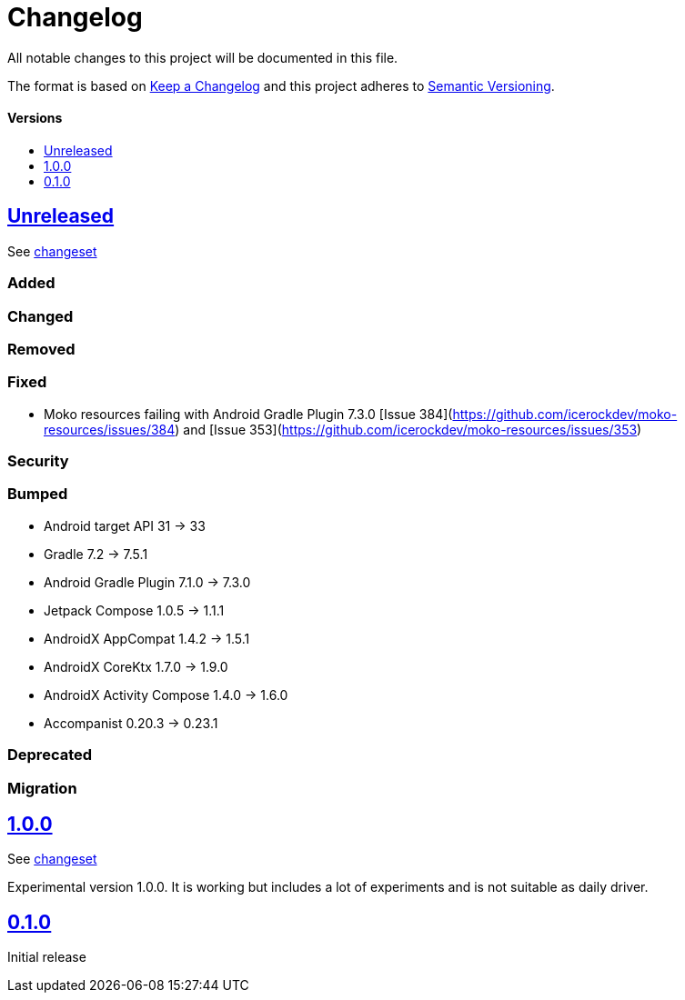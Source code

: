 = Changelog
:link-repository: https://github.com/wmontwe/mobile-project-blueprint
:doctype: article
:toc: macro
:toclevels: 1
:toc-title:
:icons: font
:imagesdir: assets/images
ifdef::env-github[]
:warning-caption: :warning:
:caution-caption: :fire:
:important-caption: :exclamation:
:note-caption: :paperclip:
:tip-caption: :bulb:
endif::[]

All notable changes to this project will be documented in this file.

The format is based on http://keepachangelog.com/en/1.0.0/[Keep a Changelog]
and this project adheres to http://semver.org/spec/v2.0.0.html[Semantic Versioning].

[discrete]
==== Versions

toc::[]

== link:{link-repository}/releases/latest[Unreleased]

See link:{link-repository}/compare/v0.1.0...main[changeset]

=== Added

=== Changed

=== Removed

=== Fixed

- Moko resources failing with Android Gradle Plugin 7.3.0 [Issue 384](https://github.com/icerockdev/moko-resources/issues/384) and [Issue 353](https://github.com/icerockdev/moko-resources/issues/353)

=== Security

=== Bumped

- Android target API 31 -> 33
- Gradle 7.2 -> 7.5.1
- Android Gradle Plugin 7.1.0 -> 7.3.0
- Jetpack Compose 1.0.5 -> 1.1.1
- AndroidX AppCompat 1.4.2 -> 1.5.1
- AndroidX CoreKtx 1.7.0 -> 1.9.0
- AndroidX Activity Compose 1.4.0 -> 1.6.0
- Accompanist 0.20.3 -> 0.23.1

=== Deprecated

=== Migration

== link:{link-repository}/releases/tag/v1.0.0[1.0.0]

See link:{link-repository}/compare/v0.1.0...v1.0.0[changeset]

Experimental version 1.0.0. It is working but includes a lot of experiments and is not suitable as daily driver.

== link:{link-repository}/releases/tag/v0.1.0[0.1.0]

Initial release
